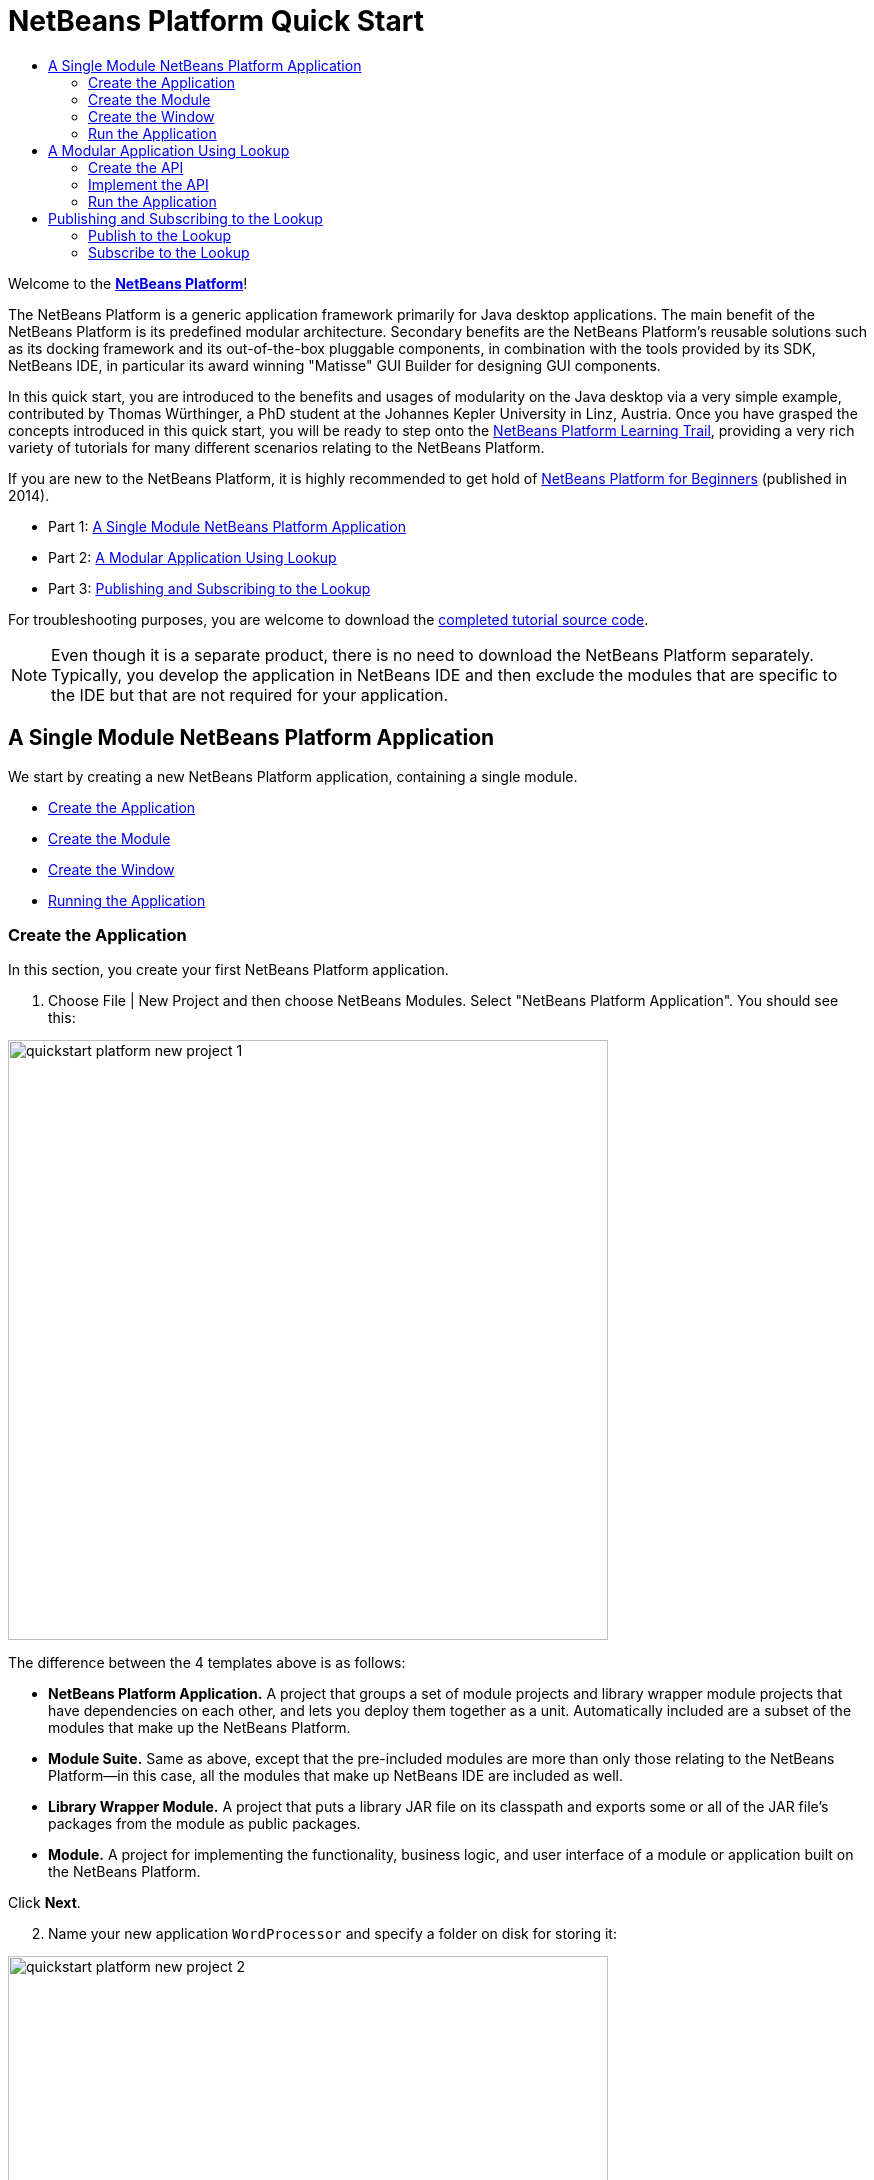 // 
//     Licensed to the Apache Software Foundation (ASF) under one
//     or more contributor license agreements.  See the NOTICE file
//     distributed with this work for additional information
//     regarding copyright ownership.  The ASF licenses this file
//     to you under the Apache License, Version 2.0 (the
//     "License"); you may not use this file except in compliance
//     with the License.  You may obtain a copy of the License at
// 
//       http://www.apache.org/licenses/LICENSE-2.0
// 
//     Unless required by applicable law or agreed to in writing,
//     software distributed under the License is distributed on an
//     "AS IS" BASIS, WITHOUT WARRANTIES OR CONDITIONS OF ANY
//     KIND, either express or implied.  See the License for the
//     specific language governing permissions and limitations
//     under the License.
//

= NetBeans Platform Quick Start
:jbake-type: platform_tutorial
:jbake-tags: tutorials 
:jbake-status: published
:syntax: true
:source-highlighter: pygments
:toc: left
:toc-title:
:icons: font
:experimental:
:reviewed: 2020-11-20
:description: NetBeans Platform Quick Start - Apache NetBeans
:keywords: Apache NetBeans Platform, Platform Tutorials, NetBeans Platform Quick Start

Welcome to the  link:https://netbeans.apache.org/platform/[*NetBeans Platform*]!

The NetBeans Platform is a generic application framework primarily for Java desktop applications. The main benefit of the NetBeans Platform is its predefined modular architecture. Secondary benefits are the NetBeans Platform's reusable solutions such as its docking framework and its out-of-the-box pluggable components, in combination with the tools provided by its SDK, NetBeans IDE, in particular its award winning "Matisse" GUI Builder for designing GUI components.

In this quick start, you are introduced to the benefits and usages of modularity on the Java desktop via a very simple example, contributed by Thomas Würthinger, a PhD student at the Johannes Kepler University in Linz, Austria. Once you have grasped the concepts introduced in this quick start, you will be ready to step onto the  xref:../kb/docs/platform.adoc[NetBeans Platform Learning Trail], providing a very rich variety of tutorials for many different scenarios relating to the NetBeans Platform.

If you are new to the NetBeans Platform, it is highly recommended to get hold of  link:https://leanpub.com/nbp4beginners[NetBeans Platform for Beginners] (published in 2014).

// NOTE: If you are using an earlier version of Apache NetBeans, see  link:74/nbm-quick-start.html[the previous version of this document].




* Part 1: <<single,A Single Module NetBeans Platform Application>>
* Part 2: <<lookup,A Modular Application Using Lookup>>
* Part 3: <<listener,Publishing and Subscribing to the Lookup>>



For troubleshooting purposes, you are welcome to download the  link:http://web.archive.org/web/20170409072842/http://java.net/projects/nb-api-samples/show/versions/8.0/tutorials/WordProcessor[completed tutorial source code].

NOTE:  Even though it is a separate product, there is no need to download the NetBeans Platform separately. Typically, you develop the application in NetBeans IDE and then exclude the modules that are specific to the IDE but that are not required for your application.


== A Single Module NetBeans Platform Application

We start by creating a new NetBeans Platform application, containing a single module.

* <<application,Create the Application>>
* <<module,Create the Module>>
* <<window,Create the Window>>
* <<run,Running the Application>>


=== Create the Application

In this section, you create your first NetBeans Platform application.


[start=1]
1. Choose File | New Project and then choose NetBeans Modules. Select "NetBeans Platform Application". You should see this:


image::images/quickstart_platform_new-project-1.png[width=600]

The difference between the 4 templates above is as follows:

* *NetBeans Platform Application.* A project that groups a set of module projects and library wrapper module projects that have dependencies on each other, and lets you deploy them together as a unit. Automatically included are a subset of the modules that make up the NetBeans Platform.
* *Module Suite.* Same as above, except that the pre-included modules are more than only those relating to the NetBeans Platform—in this case, all the modules that make up NetBeans IDE are included as well.
* *Library Wrapper Module.* A project that puts a library JAR file on its classpath and exports some or all of the JAR file's packages from the module as public packages.
* *Module.* A project for implementing the functionality, business logic, and user interface of a module or application built on the NetBeans Platform.

Click btn:[Next].


[start=2]
1. Name your new application `WordProcessor` and specify a folder on disk for storing it:


image::images/quickstart_platform_new-project-2.png[width=600]

Click btn:[Finish]. The new project appears as follows in the Projects window:


image::images/quickstart_platform_new-project-3.png[width=250]


=== Create the Module

In this section, you create your first NetBeans Platform module.


[start=1]
1. Right-click the "Modules" node, shown in the screenshot above, and choose "Add New":


image::images/quickstart_platform_new-module-1.png[width=250]

The New Module Project dialog will appear. 
Name the new module `WordEditorCore`:


image::images/quickstart_platform_new-module-2.png[width=600]

Click btn:[Next].


[start=2]
1. Specify "org.word.editor.core" as the Code Name Base, which is a unique string identifying the module. The Module Display Name is used as a label for the module in the Projects window.


image::images/quickstart_platform_new-module-3.png[width=600]

Click btn:[Finish]. The new module is created and its structure is shown in the Projects window:


image::images/quickstart_platform_new-module-4.png[width=250]


=== Create the Window

Having created a module, you now create your first NetBeans window.


[start=1]
1. Right-click the "WordEditorCore" module and choose New | Other.

image::images/quickstart_platform_new-window-1.png[width=250]

The New File dialog appears. In the Module Development category, select "Window":

image::images/quickstart_platform_new-window-2.png[width=600]

Click btn:[Next].


[start=2]
1. You should now see a dialog for specifying the position where the new window will appear in the application frame, as well as whether it will open automatically when the application starts, among other settings. 

Set the Window Position to be `editor`, which is the default central position within the application frame, and select "Open on Application Start".

image::images/quickstart_platform_new-window-3.png[width=600]

Then click btn:[Next].

[start=3]
1. Set the class name prefix to `Word` and the package to `org.word.editor.core`:

image::images/quickstart_platform_new-window-4.png[width=600]

Click btn:[Finish]. The new window ("WordTopComponent.java") is added to the source structure of your module:

image::images/quickstart_platform_new-window-5.png[width=250]

[start=4]
1. The new window should have opened in the Design view of the "Matisse" GUI Builder. You can double-click  (or select "Open" from the context menu) it if it didn't open automatically.

image::images/quickstart_platform_new-window-6.png[width=600]

The Palette should be open on the right side (you can use menu:Window[IDE Tools>Palette] or kbd:[Ctrl+Shift+8] if not). Drag and drop a Button and a Text Area from the Palette onto the window:

image::images/quickstart_platform_new-window-7.png[width=600]

Do the following to make the new GUI components more meaningful:

* Right-click the text area, choose "Change Variable Name", and then name it `text`.
* Right-click the button, choose "Edit Text", and then set the text of the button to `Filter!`. Also rename the variable to `filterButton`.

image::images/quickstart_platform_new-window-7.png[width=600]

[start=5]
1. Double click on the button. This will create an event handling method in the Source editor. The method is called whenever the button is clicked. Change the body of the method to the following code:

[source,java]
----
    private void filterButtonActionPerformed(java.awt.event.ActionEvent evt) {
        String s = text.getText();
        s = s.toUpperCase();
        text.setText(s);
    }
----

You have now created the window module. When the "Filter!" button is clicked, the 
`filterButtonActionPerformed` method will be called, which will get the content of the
`text` text area, convert that text to upper case, and put the upper case version into
the `text` text area.

=== Run the Application

In this section, you deploy the application.


[start=1]
1. Right-click the WordProcessor application (not the WordEditorCore module) and choose Run. 

image::images/quickstart_platform_new-app-1.png[width=250]

Doing so will start up your new NetBeans Platform application and install your module. You will have a new window, as well as a new menu item for opening it, as shown below:


image::images/quickstart_platform_new-app-2.png[width=600]


[start=2]
1. Enter a text in lowercase in the text area, and click "Filter!".

image::images/quickstart_platform_new-app-3.png[width=600]

You should see that the text is now shown in uppercase:

image::images/quickstart_platform_new-app-4.png[width=600]

You have learned how to create a new Apache NetBeans Platform application and how to add new modules to it. In the next section, you will be introduced to the Apache NetBeans Platform's pluggable service infrastructure.


== A Modular Application Using Lookup

In this section, you create two additional modules. The first new module, "WordEditorAPI", contains a service provider interface. The second module, "UppercaseFilter", is a service provider for the interface.

The GUI module, which you created in the previous section, will be loosely coupled from the "UppercaseFilter" service provider because the GUI module will not refer to any code from the "UppercaseFilter" service provider. That will be possible because the "UppercaseFilter" service provider will be registered in the META-INF/services folder and loaded via the NetBeans Lookup class, which is comparable to the JDK 6 ServiceLoader class.

You will then create another loosely coupled service provider, named "LowercaseFilter".

The concept is that instead of all the different functions needing to be added to "WordEditorCore", each function can be implemented separately, without coupling the filter operation to the display of the result.

The steps are:

* <<api,Create the API>>
* <<impl,Implement the API>>
* <<run2,Run the Application>>

=== Create the API

In this section, you create an API.


[start=1]
1. Expand the new application in the Projects window, right-click the Modules node, and choose "Add New":


image::images/quickstart_platform_new-api-1.png[width=250]

The New Module Project dialog appears. Set the Project Name for the new module to be "WordEditorAPI":


image::images/quickstart_platform_new-api-2.png[width=600]

Click btn:[Next]. Set the Code Name Base to be `org.word.editor.api`, as shown below:


image::images/quickstart_platform_new-api-3.png[width=600]

Click btn:[Finish] to complete the wizard, which adds the module to your previously created application, just as in the previous section:


image::images/quickstart_platform_new-api-4.png[width=250]


Having created the module, the next activity is to add an Interface to it.

[start=2]
1. Right-click the "WordEditorAPI" module and choose New | Java Interface. 

image::images/quickstart_platform_new-api-5.png[width=250]

Name the Java interface `WordFilter`, in the package `org.word.editor.api`:

image::images/quickstart_platform_new-api-6.png[]

Click btn:[Finish] to complete the wizard, which adds the interface to your module.

image::images/quickstart_platform_new-api-7.png[width=250]

[start=3]
1. The WordFilter.java interface should be open. Use the editor to define it as follows:


[source,java]
----

package org.word.editor.api;

public interface WordFilter {

    String process(String s);

}
----


[start=4]
1. Right-click the "WordEditorAPI" module, choose Properties to open the Project Properties window.

image::images/quickstart_platform_new-api-8.png[width=250]

Select the "API Versioning" category, and check the box under "Public Packages" to specify that the package containing the interface should be available throughout the application:

image::images/quickstart_platform_new-api-9.png[width=600]


Click btn:[OK].

As another way to see this, in the Projects window, expand "Important Files" in the "WordEditorAPI" project and then double-click "Project Metadata".

image::images/quickstart_platform_new-api-10.png[width=250]

The "project.xml" file opens and you should see that the package has now been declared public:


[source,xml,linenums,highlight='9-11']
----
<?xml version="1.0" encoding="UTF-8"?>
<project xmlns="http://www.netbeans.org/ns/project/1">
    <type>org.netbeans.modules.apisupport.project</type>
    <configuration>
        <data xmlns="http://www.netbeans.org/ns/nb-module-project/3">
            <code-name-base>org.word.editor.api</code-name-base>
            <suite-component/>
            <module-dependencies/>
            <public-packages>
                <package>org.word.editor.api</package>
            </public-packages>
        </data>
    </configuration>
</project>
----

The API definition is now complete.

=== Implement the API

In this section you implement the API that you just defined, again using a separate module. This implementation will do the same conversion to upper case, but with loose coupling.


[start=1]
1. In the Projects window, right-click the Modules node of the application, and choose "Add New" again:

image::images/quickstart_platform_new-impl-1.png[width=250]

Name the new module "UppercaseFilter":

image::images/quickstart_platform_new-impl-2.png[width=600]

Click btn:[Next]. Set the Code Name Base to `org.word.editor.uppercase`, as shown below:

image::images/quickstart_platform_new-impl-3.png[width=600]

Click btn:[Finish] to complete the wizard, which adds the module to your previously created application, as you did in the previous section:

image::images/quickstart_platform_new-impl-4.png[width=250]


[start=2]
1. Right-click the Libraries node of the "UppercaseFilter" module, and choose Add Module Dependency, as shown below:

image::images/quickstart_platform_new-impl-5.png[width=250]

Start typing the name of the API class (WordEditorAPI) and notice that the list narrows until the module containing the class is found:


image::images/quickstart_platform_new-impl-6.png[width=600]

Click btn:[OK].

A confirmation dialog will appear:

image::images/quickstart_platform_new-impl-7.png[width=600]

Click btn:[Yes] to add the dependency.

In the Projects window, expand "Libraries" in the "UppercaseFilter" project to see that the "WordEditorAPI" dependency has been added:

image::images/quickstart_platform_new-impl-8.png[width=250]

As another way to see this, in the Projects window, expand "Important Files" in the "UppercaseFilter" project, and then double-click "Project Metadata". The "project.xml" file opens and you should see that a new dependency has been declared:


[source,xml,linenums,highlight='9-16']
----
<?xml version="1.0" encoding="UTF-8"?>
<project xmlns="http://www.netbeans.org/ns/project/1">
    <type>org.netbeans.modules.apisupport.project</type>
    <configuration>
        <data xmlns="http://www.netbeans.org/ns/nb-module-project/3">
            <code-name-base>org.word.editor.uppercase</code-name-base>
            <suite-component/>
            <module-dependencies>
                <dependency>
                    <code-name-base>org.word.editor.api</code-name-base>
                    <build-prerequisite/>
                    <compile-dependency/>
                    <run-dependency>
                        <specification-version>1.0</specification-version>
                    </run-dependency>
                </dependency>
            </module-dependencies>
            <public-packages/>
        </data>
    </configuration>
</project>
----


[start=3]
1. In the same way as shown in the previous step, set a dependency on the Lookup API module, which provides the @ServiceProvider annotation that you will use in the next step.


[start=4]
1. You can now implement the interface defined in the WordEditorAPI module. In the "UppercaseFilter" module create a new class in the `org.word.editor.uppercase` package, as shown below.

image::images/quickstart_platform_new-impl-9.png[width=250]

Name the new class `UppercaseFilter`:

image::images/quickstart_platform_new-impl-10.png[width=600]

Click btn:[Finish] to exit the wizard and create the file. It should open automatically for editing. 

Define the class as follows:

[source,java]
----
package org.word.editor.uppercase;

import org.openide.util.lookup.ServiceProvider;
import org.word.editor.api.WordFilter;

@ServiceProvider(service = WordFilter.class)
public class UppercaseFilter implements WordFilter {

    @Override
    public String process(String s) {
        return s.toUpperCase();
    }

}
----

At compile time, the `@ServiceProvider` annotation will create a META-INF/services folder with a file that registers your implementation of the WordFilter interface, following the JDK 6 ServiceLoader mechanism.

Now we need to update the WordEditorCore module so that all implementations of the interface "WordFilter" are located and loaded. When each implementation is found, we will invoke its `process` method to filter the text. Before we can do this, we need to add a dependency in the the "WordEditorCore" module on the "WordEditorAPI" module, similar to how we did for the UppercaseFilter. 

[start=5]
1. In the Projects tree, expand the WordEditorCore module to locate the Libraries node. Right click and select "Add Modules Dependency...".

image::images/quickstart_platform_new-impl-11.png[width=250]

Add the WordEditorAPI dependency:

image::images/quickstart_platform_new-impl-12.png[width=600]

Expand the Libraries entries to verify the dependency as been added:

image::images/quickstart_platform_new-impl-13.png[width=250]

[start=6]
6. Now we can modify the `WordTopComponent.java` implementation to load implementations of the "WordFilter" interface. Replace the previous implementation (which was hard-coded to just upper-case text) with the following:


[source,java]
----
private void filterButtonActionPerformed(java.awt.event.ActionEvent evt) {                                             
    String enteredText = text.getText();
    Collection<? extends WordFilter> allFilters = Lookup.getDefault().lookupAll(WordFilter.class);
    StringBuilder sb = new StringBuilder();
    for (WordFilter textFilter : allFilters) {
        String processedText = textFilter.process(enteredText);
        sb.append(processedText).append("\n");
    }
    text.setText(sb.toString());
}
----

The required imports are:

[source,java]
----
import java.util.Collection;
import org.netbeans.api.settings.ConvertAsProperties;
import org.openide.awt.ActionID;
import org.openide.awt.ActionReference;
import org.openide.util.Lookup;
import org.openide.windows.TopComponent;
import org.openide.util.NbBundle.Messages;
import org.word.editor.api.WordFilter;
----

Lookup provides an ability to do service loading, without coupling consumers to particular service implementations. This is the key to the flexible pluggable architecture provided by 
the Apache NetBeans Platform.


=== Run the Application

In this section, you run the application again.


[start=1]
1. Now you can run the application again and check that everything works just as before.

image::images/quickstart_platform_new-impl-14.png[width=250]

While the functionality is the same, the new modular design offers a clear separation between the GUI and the implementation of the filter. The structure of the application should be as shown below:

image::images/quickstart_platform_new-impl-15.png[width=250]


[start=2]
1. The new application can also be extended quite easily by adding new service providers to the application's classpath. As an exercise, add a new module that provides a "LowercaseFilter" implementation of the API to the application.

Note: When there is more than one filter, the results of each filter will be added to the text area.

You have now used the default Lookup, that is, "Lookup.getDefault()", to load implementations of an interface from the META-INF/services folder.


== Publishing and Subscribing to the Lookup

In this section, we create a fourth module, which receives texts dynamically whenever we click the "Filter!" button in our first module.

* <<publish,Publish to the Lookup>>
* <<subscribe,Subscribe to the Lookup>>


=== Publish to the Lookup

In this section, you publish a String into the Lookup of the TopComponent. Whenever the TopComponent is selected, the String is published into the application's context.


[start=1]
1. In the "WordEditorCore" module, we publish a String whenever the user clicks the "Filter!" button. To do so, add a member variable and update the constructor of the "WordTopComponent" as follows:

[source,java,linenums,highlight=1,7-8]
----
private final InstanceContent content;

public WordTopComponent() {
    initComponents();
    setName(Bundle.CTL_WordTopComponent());
    setToolTipText(Bundle.HINT_WordTopComponent());
    content = new InstanceContent();
    this.associateLookup(new AbstractLookup(content));
}
----


[start=2]
1. Change the code of the filter button so that the entered text is added to the  ``InstanceContent``  object when the button is clicked.


[source,java,linenums,highlight=8]
----
private void filterButtonActionPerformed(java.awt.event.ActionEvent evt) {
    String enteredText = text.getText();
    Collection<? extends WordFilter> allFilters = Lookup.getDefault().lookupAll(WordFilter.class);
    StringBuilder sb = new StringBuilder();
    for (WordFilter textFilter : allFilters) {
        String processedText = textFilter.process(enteredText);
        sb.append(processedText).append("\n");
        content.add(enteredText);
    }
    text.setText(sb.toString());
}
----


=== Subscribe to the Lookup

In this section, you create a new module, with a new window. In the new window, you listen to the application's context for Strings. When there is a new String in the Lookup, you display it in the window.


[start=1]
1. In the same way as done in the previous sections, create another module in your application and name it "WordHistory". Set the Code Name Base to be `org.word.editor.history`.


[start=2]
1. In the WordHistory module, right-click the `org.word.editor.history` package and choose New | Window. Use the New Window wizard to create a new window component that will automatically be opened on the left side of the application frame, which is the `explorer` position:

image::images/quickstart_platform_new-history-1.png[width=600]

Click btn:[Next]. Use prefix `WordHistory` and specify that the new window will be stored in the `org.word.editor.history` package.

image::images/quickstart_platform_new-history-2.png[width=600]

Click btn:[Finish] to complete the wizard and create the Window.

[start=3]
1. Once you have created the window, add a Text Area (`JTextArea`)  to it, resizing it so that it covers the whole area of the window:


image::images/quickstart_platform_new-history-3.png[width=600]

Change the variable name of the text area to "historyText".


[start=4]
1. In the Source view, add code to the `HistoryTopComponent` class so that it listens to the lookup of the `String` class of the current active window (implements `org.openide.util.LookupListener`) and displays all retrieved `String` objects in the text area. Update the `componentOpened()` and `componentClosed()` methods, and add `result` and `resultChanged` members, as well as the `implements` and additional imports.

[source,java]
----
import org.openide.util.LookupEvent;
import org.openide.util.LookupListener;

public final class WordHistoryTopComponent extends TopComponent implements LookupListener {
    private org.openide.util.Lookup.Result<String> result;

    @Override
    public void componentOpened() {
        result = org.openide.util.Utilities.actionsGlobalContext().lookupResult(String.class);
        result.addLookupListener(this);
    }

    @Override
    public void componentClosed() {
        result.removeLookupListener(this);
    }
    
    @Override
    public void resultChanged(LookupEvent le) {
        Collection<? extends String> allStrings = result.allInstances();
        StringBuilder sb = new StringBuilder();
        for (String string : allStrings) {
            sb.append(string).append("\n");
        }
        historyText.setText(sb.toString());
    }
                        
----


[start=5]
1. Then you can start the application and experiment with it. The result should look similar to that shown in the screenshot below:


image::images/quickstart_platform_new-result-1.png[width=600]

As an exercise, redesign the user interface of the "WordTopComponent" in such a way that a  ``JList``  displays the filters.

Congratulations! At this stage, with very little coding, you have created a small example of a loosely-coupled modular application:


image::images/quickstart_platform_new-result-2.png[width=250]

Two important concepts have been covered in this tutorial.


[start=1]
1. The application consists of four modules. Code from one module can only be used by another module if (1) the first module explicitly exposes packages and (2) the second module sets a dependency on the first module. In this way, the Apache NetBeans Platform helps to organize your code in a strict modular architecture, ensuring that code isn't reused randomly but only when there are contracts set between the modules that provide the code.

2. Secondly, the  `Lookup`  class has been introduced as a mechanism for communicating between modules. Implementations are loaded via their interfaces. Without using any code from an implementation, the "WordEditorCore" module is able to display the service provided by the implementor. This enables loose coupling in the Apache NetBeans Platform applications.

To continue learning about modularity and the NetBeans Platform, head on to the four-part "NetBeans Platform Selection Management" series,  xref:nbm-selection-1.adoc[which starts here]. After that, get started with the  xref:../kb/docs/platform.adoc[NetBeans Platform Learning Trail], choosing the tutorials that are most relevant to your particular business scenario. Also, whenever you have questions about the NetBeans Platform, of any kind, feel free to write to the mailing list, dev@platform.netbeans.org; also check its related archive  link:https://mail-archives.apache.org/mod_mbox/netbeans-dev/[is here].

Have fun with the NetBeans Platform and see you on the mailing list!

xref:../community/mailing-lists.adoc[Send Us Your Feedback]
